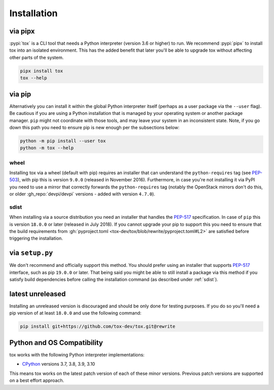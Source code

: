 Installation
============

via pipx
--------

:pypi:`tox` is a CLI tool that needs a Python interpreter (version 3.6 or higher) to run. We recommend :pypi:`pipx` to
install tox into an isolated environment. This has the added benefit that later you'll be able to upgrade tox without
affecting other parts of the system.

.. code-block:: bash

    pipx install tox
    tox --help

via pip
-------

Alternatively you can install it within the global Python interpreter itself (perhaps as a user package via the
``--user`` flag). Be cautious if you are using a Python installation that is managed by your operating system or
another package manager. ``pip`` might not coordinate with those tools, and may leave your system in an inconsistent
state. Note, if you go down this path you need to ensure pip is new enough per the subsections below:

.. code-block:: bash

    python -m pip install --user tox
    python -m tox --help

wheel
~~~~~
Installing tox via a wheel (default with pip) requires an installer that can understand the ``python-requires`` tag (see
`PEP-503 <https://www.python.org/dev/peps/pep-0503/>`_), with pip this is version ``9.0.0`` (released in November 2016).
Furthermore, in case you're not installing it via PyPI you need to use a mirror that correctly forwards the
``python-requires`` tag (notably the OpenStack mirrors don't do this, or older :gh_repo:`devpi/devpi` versions -
added with version ``4.7.0``).

.. _sdist:

sdist
~~~~~
When installing via a source distribution you need an installer that handles the
`PEP-517 <https://www.python.org/dev/peps/pep-0517/>`_ specification. In case of ``pip`` this is version ``18.0.0`` or
later (released in July 2018). If you cannot upgrade your pip to support this you need to ensure that the build
requirements from :gh:`pyproject.toml <tox-dev/tox/blob/rewrite/pyproject.toml#L2>` are satisfied before triggering the
installation.

via ``setup.py``
----------------
We don't recommend and officially support this method. You should prefer using an installer that supports
`PEP-517 <https://www.python.org/dev/peps/pep-0517/>`_ interface, such as pip ``19.0.0`` or later. That being said you
might be able to still install a package via this method if you satisfy build dependencies before calling the
installation command (as described under :ref:`sdist`).

latest unreleased
-----------------
Installing an unreleased version is discouraged and should be only done for testing purposes. If you do so you'll need
a pip version of at least ``18.0.0`` and use the following command:


.. code-block:: console

    pip install git+https://github.com/tox-dev/tox.git@rewrite

.. _compatibility-requirements:

Python and OS Compatibility
---------------------------

tox works with the following Python interpreter implementations:

- `CPython <https://www.python.org/>`_ versions 3.7, 3.8, 3.9, 3.10

This means tox works on the latest patch version of each of these minor versions. Previous patch versions are supported
on a best effort approach.
